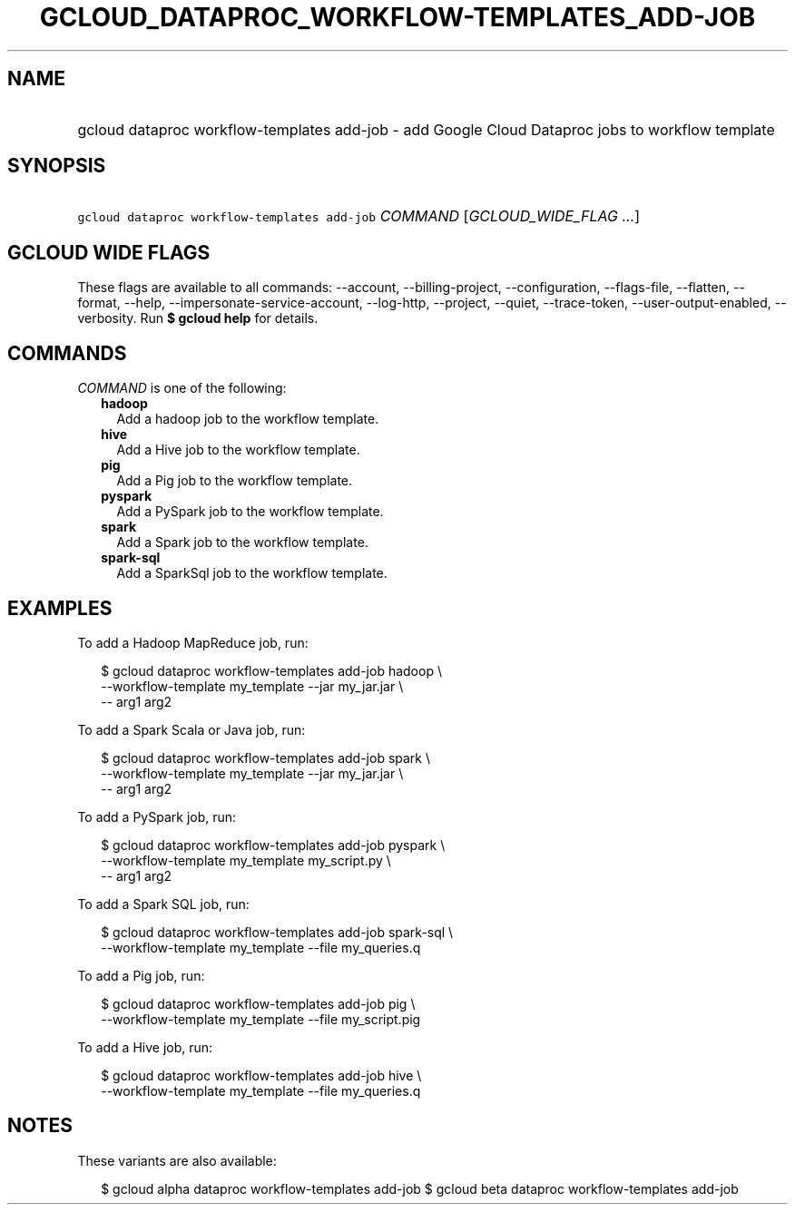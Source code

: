 
.TH "GCLOUD_DATAPROC_WORKFLOW\-TEMPLATES_ADD\-JOB" 1



.SH "NAME"
.HP
gcloud dataproc workflow\-templates add\-job \- add Google Cloud Dataproc jobs to workflow template



.SH "SYNOPSIS"
.HP
\f5gcloud dataproc workflow\-templates add\-job\fR \fICOMMAND\fR [\fIGCLOUD_WIDE_FLAG\ ...\fR]



.SH "GCLOUD WIDE FLAGS"

These flags are available to all commands: \-\-account, \-\-billing\-project,
\-\-configuration, \-\-flags\-file, \-\-flatten, \-\-format, \-\-help,
\-\-impersonate\-service\-account, \-\-log\-http, \-\-project, \-\-quiet,
\-\-trace\-token, \-\-user\-output\-enabled, \-\-verbosity. Run \fB$ gcloud
help\fR for details.



.SH "COMMANDS"

\f5\fICOMMAND\fR\fR is one of the following:

.RS 2m
.TP 2m
\fBhadoop\fR
Add a hadoop job to the workflow template.

.TP 2m
\fBhive\fR
Add a Hive job to the workflow template.

.TP 2m
\fBpig\fR
Add a Pig job to the workflow template.

.TP 2m
\fBpyspark\fR
Add a PySpark job to the workflow template.

.TP 2m
\fBspark\fR
Add a Spark job to the workflow template.

.TP 2m
\fBspark\-sql\fR
Add a SparkSql job to the workflow template.


.RE
.sp

.SH "EXAMPLES"

To add a Hadoop MapReduce job, run:

.RS 2m
$ gcloud dataproc workflow\-templates add\-job hadoop \e
    \-\-workflow\-template my_template \-\-jar my_jar.jar \e
    \-\- arg1 arg2
.RE

To add a Spark Scala or Java job, run:

.RS 2m
$ gcloud dataproc workflow\-templates add\-job spark \e
    \-\-workflow\-template my_template \-\-jar my_jar.jar \e
    \-\- arg1 arg2
.RE

To add a PySpark job, run:

.RS 2m
$ gcloud dataproc workflow\-templates add\-job pyspark \e
    \-\-workflow\-template my_template my_script.py \e
    \-\- arg1 arg2
.RE

To add a Spark SQL job, run:

.RS 2m
$ gcloud dataproc workflow\-templates add\-job spark\-sql \e
    \-\-workflow\-template my_template \-\-file my_queries.q
.RE

To add a Pig job, run:

.RS 2m
$ gcloud dataproc workflow\-templates add\-job pig \e
    \-\-workflow\-template my_template \-\-file my_script.pig
.RE

To add a Hive job, run:

.RS 2m
$ gcloud dataproc workflow\-templates add\-job hive \e
    \-\-workflow\-template my_template \-\-file my_queries.q
.RE



.SH "NOTES"

These variants are also available:

.RS 2m
$ gcloud alpha dataproc workflow\-templates add\-job
$ gcloud beta dataproc workflow\-templates add\-job
.RE

